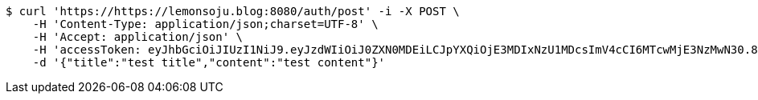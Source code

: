 [source,bash]
----
$ curl 'https://https://lemonsoju.blog:8080/auth/post' -i -X POST \
    -H 'Content-Type: application/json;charset=UTF-8' \
    -H 'Accept: application/json' \
    -H 'accessToken: eyJhbGciOiJIUzI1NiJ9.eyJzdWIiOiJ0ZXN0MDEiLCJpYXQiOjE3MDIxNzU1MDcsImV4cCI6MTcwMjE3NzMwN30.85s498JtcCh1dSnn7j23G6W1G5lpGOqVxzApGUNdXdM' \
    -d '{"title":"test title","content":"test content"}'
----